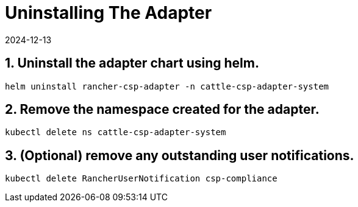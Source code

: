 = Uninstalling The Adapter
:page-languages: [en, zh]
:revdate: 2024-12-13
:page-revdate: {revdate}

== 1. Uninstall the adapter chart using helm.

[,bash]
----
helm uninstall rancher-csp-adapter -n cattle-csp-adapter-system
----

== 2. Remove the namespace created for the adapter.

[,bash]
----
kubectl delete ns cattle-csp-adapter-system
----

== 3. (Optional) remove any outstanding user notifications.

[,bash]
----
kubectl delete RancherUserNotification csp-compliance
----
